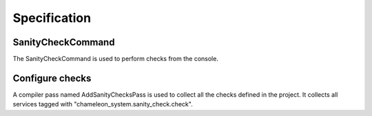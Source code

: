 Specification
=============

SanityCheckCommand
------------------

The SanityCheckCommand is used to perform checks from the console.


Configure checks
----------------

A compiler pass named AddSanityChecksPass is used to collect all the checks defined in the project.
It collects all services tagged with "chameleon_system.sanity_check.check".
